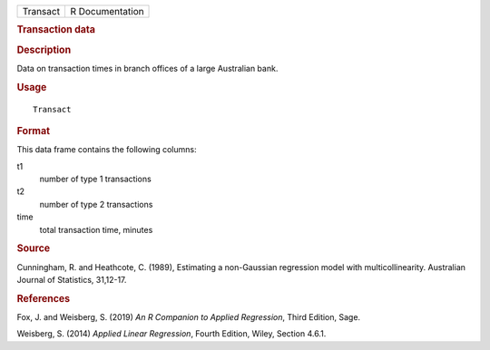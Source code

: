 .. container::

   .. container::

      ======== ===============
      Transact R Documentation
      ======== ===============

      .. rubric:: Transaction data
         :name: transaction-data

      .. rubric:: Description
         :name: description

      Data on transaction times in branch offices of a large Australian
      bank.

      .. rubric:: Usage
         :name: usage

      ::

         Transact

      .. rubric:: Format
         :name: format

      This data frame contains the following columns:

      t1
         number of type 1 transactions

      t2
         number of type 2 transactions

      time
         total transaction time, minutes

      .. rubric:: Source
         :name: source

      Cunningham, R. and Heathcote, C. (1989), Estimating a non-Gaussian
      regression model with multicollinearity. Australian Journal of
      Statistics, 31,12-17.

      .. rubric:: References
         :name: references

      Fox, J. and Weisberg, S. (2019) *An R Companion to Applied
      Regression*, Third Edition, Sage.

      Weisberg, S. (2014) *Applied Linear Regression*, Fourth Edition,
      Wiley, Section 4.6.1.

